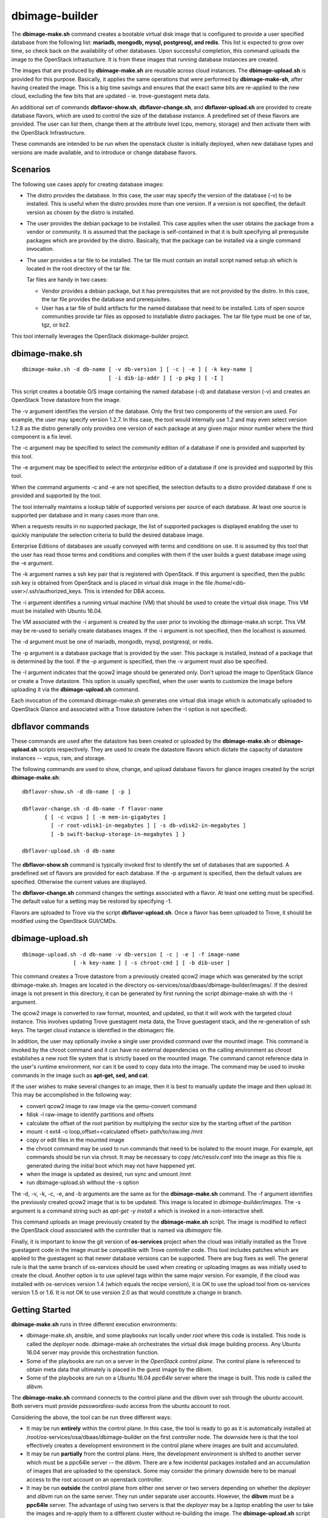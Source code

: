 ===============
dbimage-builder
===============

The **dbimage-make.sh** command creates a bootable
virtual disk image that is configured to provide
a user specified database from the following list:
**mariadb, mongodb, mysql, postgresql, and redis**.
This list is expected to grow over time, so check back on the
availability of other databases.  Upon successful completion,
this command uploads the image to the OpenStack infrastucture.
It is from these images that running database instances are created.

The images that are produced by **dbimage-make.sh** are
reusable across cloud instances.  The **dbimage-upload.sh**
is provided for this purpose.  Basically, it applies the
same operations that were performed by **dbimage-make-sh**,
after having created the image.  This is a big time savings
and ensures that the exact same bits are re-applied to the new
cloud, excluding the few bits that are updated - ie.
trove-guestagent meta data.

An additional set of commands **dbflavor-show.sh**, **dbflavor-change.sh**,
and **dbflavor-upload.sh** are provided to create database flavors, which
are used to control the size of the database instance.  A
predefined set of these flavors are provided.  The user can
list them, change them at the attribute level (cpu, memory,
storage) and then activate them with the OpenStack
Infrastructure.

These commands are intended to be run when the openstack cluster
is initially deployed, when new database types and versions are
made available, and to introduce or change database flavors.

Scenarios
---------

The following use cases apply for creating database images:

- The distro provides the database.  In this case,
  the user may specify the version of the database (-v)
  to be installed.  This is useful when the distro provides
  more than one version.  If a version is not specified, the
  default version as chosen by the distro is installed.

- The user provides the debian package to be installed.  This
  case applies when the user obtains the package from a vendor
  or community.  It is assumed that the package is self-contained
  in that it is built specifying all prerequisite packages which
  are provided by the distro.  Basically, that the package can
  be installed via a single command invocation.

- The user provides a tar file to be installed.  The tar file must
  contain an install script named setup.sh which is located in the
  root directory of the tar file.

  Tar files are handy in two cases:

  - Vendor provides a debian package, but it has prerequisites
    that are not provided by the distro.  In this case, the
    tar file provides the database and prerequisites.

  - User has a tar file of build artifacts for the named
    database that need to be installed.  Lots of open source
    communities provide tar files as opposed to installable
    distro packages.  The tar file type must be one of tar,
    tgz, or bz2.

This tool internally leverages the OpenStack diskimage-builder project.

dbimage-make.sh
---------------

::

  dbimage-make.sh -d db-name [ -v db-version ] [ -c | -e ] [ -k key-name ]
                             [ -i dib-ip-addr ] [ -p pkg ] [ -I ]

This script creates a bootable O/S image containing the named
database (-d) and database version (-v) and creates an OpenStack Trove
datastore from the image.

The -v argument identifies the version of the database.  Only the
first two components of the version are used.  For example, the user
may specify version 1.2.7.  In this case, the tool would internally
use 1.2 and may even select version 1.2.8 as the distro generally
only provides one version of each package at any given major
minor number where the third component is a fix level.

The -c argument may be specified to select the *community* edition
of a database if one is provided and supported by this tool.

The -e argument may be specified to select the *enterprise* edition
of a database if one is provided and supported by this tool.

When the command arguments -c and -e are not specified, the selection
defaults to a distro provided database if one is provided and
supported by the tool.

The tool internally maintains a lookup table of supported versions
per source of each database.  At least one source is supported per
database and in many cases more than one.

When a requests results in no supported package, the list of supported
packages is displayed enabling the user to quickly manipulate the
selection criteria to build the desired database image.

Enterprise Editions of databases are usually conveyed with
terms and conditions on use.  It is assumed by this tool that the
user has read those terms and conditions and complies with them
if the user builds a guest database image using the -e argument.

The -k argument names a ssh key pair that is registered with OpenStack.
If this argument is specified, then the public ssh key is obtained from
OpenStack and is placed in virtual disk image in the
file /home/<dib-user>/.ssh/authorized_keys. This is intended for DBA access.

The -i argument identifies a running virtual machine (VM) that should
be used to create the virtual disk image.  This VM must be installed
with Ubuntu 16.04.

The VM associated with the -i argument is created by the user prior
to invoking the dbimage-make.sh script.  This VM may be re-used to
serially create databases images.  If the -i argument is not
specified, then the localhost is assumed.

The -d argument must be one of
mariadb, mongodb, mysql, postgresql, or redis.

The -p argument is a database package that is provided by the user.
This package is installed, instead of a package that is determined by
the tool.  If the -p argument is specified, then the -v argument must
also be specified.

The -I argument indicates that the qcow2 image should be generated
only.  Don't upload the image to OpenStack Glance or create a Trove
datastore.  This option is usually specified, when the user wants to
customize the image before uploading it via the
**dbimage-upload.sh** command.

Each invocation of the command dbimage-make.sh
generates one virtual disk image which is automatically uploaded
to OpenStack Glance and associated with a Trove datastore (when
the -I option is not specified).

dbflavor commands
-----------------

These commands are used after the datastore has been created
or uploaded by the **dbimage-make.sh** or **dbimage-upload.sh** scripts
respectively.  They are used to create the datastore flavors
which dictate the capacity of datastore instances -- vcpus, ram,
and storage.

The following commands are used to show, change, and upload
database flavors for glance images created
by the script **dbimage-make.sh**::

  dbflavor-show.sh -d db-name [ -p ]

  dbflavor-change.sh -d db-name -f flavor-name
         { [ -c vcpus ] [ -m mem-in-gigabytes ]
           [ -r root-vdisk1-in-megabytes ] [ -s db-vdisk2-in-megabytes ]
           [ -b swift-backup-storage-in-megabytes ] }

  dbflavor-upload.sh -d db-name

The **dbflavor-show.sh** command is typically invoked first to
identify the set of databases that are supported.  A predefined set
of flavors are provided for each database.  If the -p argument
is specified, then the default values are specified.  Otherwise
the current values are displayed.

The **dbflavor-change.sh** command changes the settings associated
with a flavor.  At least one setting must be specified.  The default
value for a setting may be restored by specifying -1.

Flavors are uploaded to Trove via the script
**dbflavor-upload.sh**.  Once a flavor has been uploaded to
Trove, it should be modified using the OpenStack GUI/CMDs.

dbimage-upload.sh
-----------------

::

  dbimage-upload.sh -d db-name -v db-version [ -c | -e ] -f image-name
                  [ -k key-name ] [ -s chroot-cmd ] [ -b dib-user ]

This command creates a Trove datastore from a previously created qcow2 image
which was generated by the script dbimage-make.sh.  Images are located in
the directory os-services/osa/dbaas/dbimage-builder/images/.  If the desired
image is not present in this directory, it can be generated by first running
the script dbimage-make.sh with the -I argument.

The qcow2 image is converted to raw format, mounted, and updated, so that it
will work with the targeted cloud instance.  This involves updating Trove
guestagent meta data, the Trove guestagent stack, and the re-generation of
ssh keys.  The target cloud instance is identified in the dbimagerc file.

In addition, the user may optionally invoke a single user provided command
over the mounted image.  This command is invoked by the chroot command and it
can have no external dependencies on the calling environment as chroot
establishes a new root file system that is strictly based on the
mounted image.  The command cannot reference data in the user's runtime
environment, nor can it be used to copy data into the image.  The command
may be used to invoke commands in the image such as **apt-get, sed, and cat**.

If the user wishes to make several changes to an image, then it is best
to manually update the image and then upload itr.  This may
be accomplished in the following way:

- convert qcow2 image to raw image via the qemu-convert command
- fdisk -l raw-image to identify partitions and offsets
- calculate the offset of the root partition by multiplying the sector
  size by the starting offset of the partition
- mount -t ext4 -o loop,offset=<calculated offset> path/to/raw.img /mnt
- copy or edit files in the mounted image
- the chroot command may be used to run commands that need to be isolated
  to the mount image.  For example, apt commands should be run via chroot.
  It may be necessary to copy /etc/resolv.conf into the image as this
  file is generated during the initial boot which may not have happened
  yet.
- when the image is updated as desired, run sync and umount /mnt
- run dbimage-upload.sh without the -s option

The -d, -v, -k, -c, -e, and -b arguments are the same as for the
**dbimage-make.sh** command.  The -f argument identifies the previously
created qcow2 image that is to be updated.  This image is located in
*dbimage-builder/images*.  The -s argument is a command string such
as *apt-get -y install x* which is invoked in a
non-interactive shell.

This command uploads an image previously created by the
**dbimage-make.sh** script.  The image is modified to reflect
the OpenStack cloud associated with the controller that is
named via *dbimagerc* file.

Finally, it is important to know the git version of **os-services** project
when the cloud was initially installed as the Trove guestagent code in
the image must be compatible with Trove controller code.  This tool includes
patches which are applied to the guestagent so that newer database versions
can be supported. There are bug fixes as well.  The general rule is that
the same branch of os-services should be used when creating or uploading
images as was initially used to create the cloud. Another option is to
use uplevel tags within the same major version. For example, if the cloud
was installed with os-services version 1.4 (which equals the recipe version),
it is OK to use the upload tool from os-services version 1.5 or 1.6.  It is
not OK to use version 2.0 as that would constitute a change in branch.

Getting Started
---------------

**dbimage-make.sh** runs in three different execution environments:

- dbimage-make.sh, ansible, and some playbooks run locally under *root*
  where this code is installed.  This node is called the *deployer* node.
  dbimage-make.sh orchestrates the virtual disk image building process.
  Any Ubuntu 16.04 server may provide this orchestration function.
- Some of the playbooks are run on a server in the *OpenStack
  control plane*.  The control plane is referenced to obtain meta data
  that ultimately is placed in the guest image by the dibvm.
- Some of the playbooks are run on a Ubuntu 16.04 *ppc64le* server
  where the image is built.  This node is called the *dibvm*.

The **dbimage-make.sh** command connects to the control plane and the
dibvm over ssh through the *ubuntu* account.  Both servers must provide
*passwordless-sudo* access from the ubuntu account to root.

Considering the above, the tool can be run three different ways:

- It may be run **entirely** within the control plane.  In this
  case, the tool is ready to go as it is automatically installed at
  /root/os-services/osa/dbaas/dbimage-builder on the first
  controller node.  The downside here is that the tool effectively
  creates a development environment in the control plane where
  images are built and accumulated.
- It may be run **partially** from the control plane.  Here, the
  development environment is shifted to another server which must
  be a ppc64le server -- the *dibvm*.  There are a few incidental
  packages installed and an accumulation of images that are
  uploaded to the openstack.  Some may consider the primary downside
  here to be manual access to the root account on an openstack controller.
- It may be run **outside** the control plane from either one
  server or two servers depending on whether the *deployer* and *dibvm* run
  on the same server.  They run under separate user accounts.  However,
  the **dibvm** must be a **ppc64le** server. The advantage of using two servers
  is that the *deployer* may be a *laptop* enabling the user to take the images
  and re-apply them to a different cluster without re-building the image.
  The **dbimage-upload.sh** script is provided for this purpose.  Internally,
  it replaces one file in the image that is specific to the
  OpenStack installation.

The deployer must have at least 1 VCPU and 20 GBs of storage.

The dibvm must have at least 4 VCPUs, 12 GBS RAM, and 100 GBs of storage.

To run outside the control plane, one does::

  git clone git://github.com/open-power-ref-design-toolkit/os-services
  cd os-services/osa/dbaas/dbimage-builder

  edit scripts/dbimagerc
  set 'export DBIMAGE_CONTROLLER_IP=<a.b.c.d>'
  set environment variables to enable ssh connectivity to the controller and dibvm

  ./scripts/dbimage-builder -i <ip-addr-dibvm> -d dbname

  In this scenario, the user is prompted twice for the controller's password.

To run inside the control plane, one does::

  log into the ubuntu account on the first controller.
  sudo su
  cd ~/os-services/osa/dbaas/dbimagerc

  For entirely inside the control plane:

  ./scripts/dbimage-builder -d dbname

  For the external specification of a dibvm:

  set environment variables to enable ssh connectivity to the dibvm
  ./scripts/dbimage-builder -i <ip-addr-dibvm> -d dbname

SSH Setup
---------

This section only applies if the tool is run outside
the control plane.  If it is run from the first OpenStack control
node at */root/os-services/osa/dbaas/dbimage-builder/*
and the **-i** command argument is not
specified, then the tool knows how to connect to local server.
No setup is required.

In general, two ssh connections are established:

1. from the **root** account on the **deployer** to the **ubuntu**
   account on the **controller**
2. from the **root** account on the **deployer** to the **ubuntu**
   account on the **dibvm**

The dbimage-make.sh script sources an environment file that is located
at *dbimage-builder/scripts/dbimagerc*.  This file defines all of the
environment variables that are used by the mechanism.

The controller is identified by setting::

  export DBIMAGE_CONTROLLER=<A.B.C.D>

SSH connectivity may be manually setup by the user prior to running the tool,
or it may be established programmatically by setting the following
environment variables::

  export DBIMAGE_CTRL_PRIVATE_SSH_KEY=<path-to-key>
  export DBIMAGE_CTRL_PASSWD=<password phrase>
  export DBIMAGE_DIB_PRIVATE_SSH_KEY=<path-to-key>
  export DBIMAGE_DIB_PASSWD=<password phrase>

  export DBIMAGE_CTRL_SSH_PROMPT=<yes|no>

The first four environment variables affect the content of the playbook
inventory file which is located at
*dbimage-builder/playbooks/inventory*.  For any given host group,
either the password or the private key may be set to enable
ssh connectivity to the host group.

An alternative approach to access the controller is to be prompted for a
password.  This is enabled by setting the environment variable
DBIMAGE_CTRL_SSH_PROMPT.  One should expect a couple of prompts at the
beginning.

*There is no prompt option provided for the dibvm.*

For the dibvm, ssh connectivity
is required as the dibvm is typically provisioned by the user.

If the user wants to run the dibvm where the tool is installed, then the
**-i** command argument should not be specified.  The user must set
the DBIMAGE_DIB_PRIVATE_SSH_KEY or the DBIMAGE_DIB_PASSWD environment
variable to enable ssh connectivity to the **ubuntu** account on the
local host.

If the tool is invoked from the first OpenStack control node, then
the user does not need to specify either the DBIMAGE_CTRL_PRIVATE_SSH_KEY,
DBIMAGE_CTRL_PASSWD, nor DBIMAGE_ANSIBLE_SSH_PROMPT as the tool
automatically detects the collocation of the deployer and
controller and sets up ssh access.

Image name customization
------------------------

The **dbimage-make.sh** script creates a virtual guest image.  By default,
the name of this image is composed of the database name (-d), a source component,
and the date of image creation resulting in image names like redis-dib-01-01-2017.  The
source component is intended to identify the tool that was used to create the image
or the owner of the image as Glance allows multiple images with the same name to
be registered.  Each gets a unique Glance ID.  The source component is user
configurable via an environment variable as shown below::

  export DBIMAGE_SOURCE=-dib
